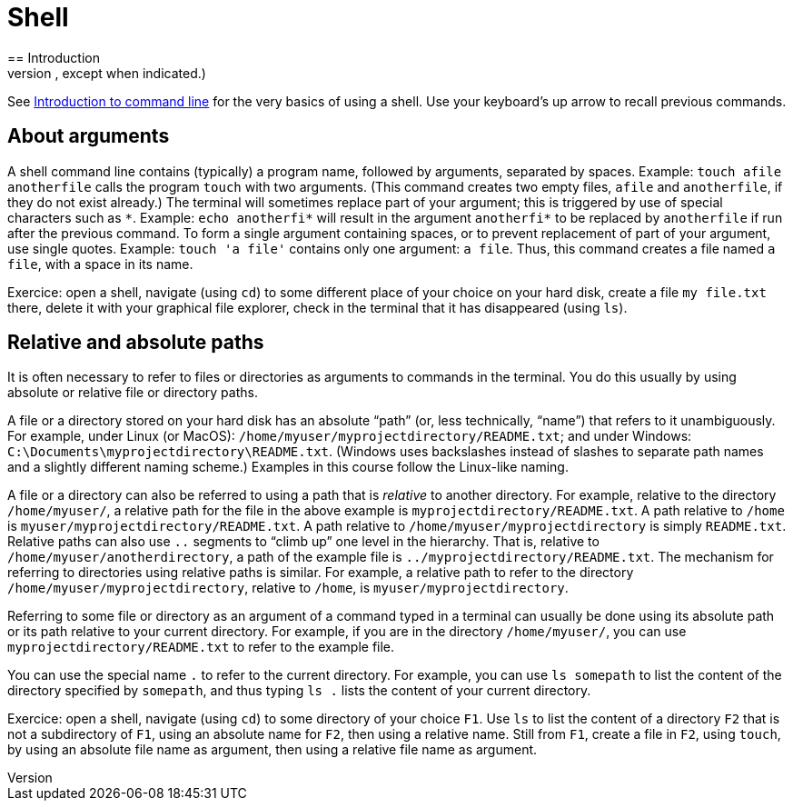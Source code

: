 = Shell
== Introduction
A shell (also called a terminal or a command line interface) permits to invoke programs by typing commands. Under Linux, use BASH (Bourne-again Shell) (or another compatible shell). Under Windows, use https://docs.microsoft.com/powershell/scripting/setup/installing-windows-powershell[PowerShell], or, if you intend to use a shell to run git commands, use Git BASH, which emulates a Linux shell. (Different shells admit slightly different syntax and provide slightly different capabilities, and commands sometimes differ, but the commands we will need for this course are the same in most classical shells, except when indicated.)

See https://tutorial.djangogirls.org/en/intro_to_command_line/[Introduction to command line] for the very basics of using a shell. Use your keyboard’s up arrow to recall previous commands.

[[Arguments]]
== About arguments
A shell command line contains (typically) a program name, followed by arguments, separated by spaces. Example: `touch afile anotherfile` calls the program `touch` with two arguments. (This command creates two empty files, `afile` and `anotherfile`, if they do not exist already.) The terminal will sometimes replace part of your argument; this is triggered by use of special characters such as `\*`. Example: `echo anotherfi*` will result in the argument `anotherfi*` to be replaced by `anotherfile` if run after the previous command. To form a single argument containing spaces, or to prevent replacement of part of your argument, use single quotes. Example: `touch 'a file'` contains only one argument: `a file`. Thus, this command creates a file named `a file`, with a space in its name.

Exercice: open a shell, navigate (using `cd`) to some different place of your choice on your hard disk, create a file `my file.txt` there, delete it with your graphical file explorer, check in the terminal that it has disappeared (using `ls`).

[[Paths]]
== Relative and absolute paths
It is often necessary to refer to files or directories as arguments to commands in the terminal. You do this usually by using absolute or relative file or directory paths.

A file or a directory stored on your hard disk has an absolute “path” (or, less technically, “name”) that refers to it unambiguously. For example, under Linux (or MacOS): `/home/myuser/myprojectdirectory/README.txt`; and under Windows: `C:\Documents\myprojectdirectory\README.txt`. (Windows uses backslashes instead of slashes to separate path names and a slightly different naming scheme.) Examples in this course follow the Linux-like naming.

A file or a directory can also be referred to using a path that is _relative_ to another directory. For example, relative to the directory `/home/myuser/`, a relative path for the file in the above example is `myprojectdirectory/README.txt`. A path relative to `/home` is `myuser/myprojectdirectory/README.txt`. A path relative to `/home/myuser/myprojectdirectory` is simply `README.txt`. Relative paths can also use `..` segments to “climb up” one level in the hierarchy. That is, relative to `/home/myuser/anotherdirectory`, a path of the example file is `../myprojectdirectory/README.txt`. The mechanism for referring to directories using relative paths is similar. For example, a relative path to refer to the directory `/home/myuser/myprojectdirectory`, relative to `/home`, is `myuser/myprojectdirectory`.

Referring to some file or directory as an argument of a command typed in a terminal can usually be done using its absolute path or its path relative to your current directory. For example, if you are in the directory `/home/myuser/`, you can use `myprojectdirectory/README.txt` to refer to the example file.

You can use the special name `.` to refer to the current directory. For example, you can use `ls somepath` to list the content of the directory specified by `somepath`, and thus typing `ls .` lists the content of your current directory.

Exercice: open a shell, navigate (using `cd`) to some directory of your choice `F1`. Use `ls` to list the content of a directory `F2` that is not a subdirectory of `F1`, using an absolute name for `F2`, then using a relative name. Still from `F1`, create a file in `F2`, using `touch`, by using an absolute file name as argument, then using a relative file name as argument.


